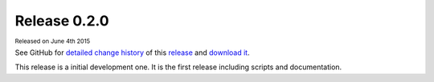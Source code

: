 .. Set the default domain and role, for limiting the markup overhead.
.. default-domain:: py
.. default-role:: any

.. _v0.2.0:

Release 0.2.0
=============
:sub:`Released on June 4th 2015`

See GitHub for `detailed change history`_ of this `release`_ and
`download it`_.

This release is a initial development one. It is the first release including
scripts and documentation.

.. _detailed change history: https://github.com/fmezou/lappupdate/compare/
   v0.1...v0.2.0
.. _release: https://github.com/fmezou/lappupdate/tree/v0.2.0
.. _download it: https://github.com/fmezou/lappupdate/archive/v0.2.0.zip
